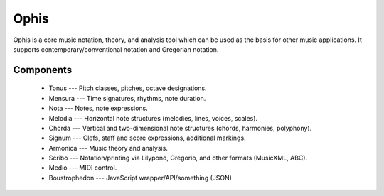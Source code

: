 .. These are the Travis-CI and Coveralls badges for your repository. Replace
   your *github_repository* and uncomment these lines by removing the leading
   two dots.

.. .. image:: https://travis-ci.org/*github_repository*.svg?branch=master
    :target: https://travis-ci.org/*github_repository*

.. .. image:: https://coveralls.io/repos/github/*github_repository*/badge.svg?branch=master
    :target: https://coveralls.io/github/*github_repository*?branch=master


Ophis
======

Ophis is a core music notation, theory, and analysis tool which can be used as the basis for other music applications. It supports contemporary/conventional notation and Gregorian notation.

Components
-----------

 - Tonus --- Pitch classes, pitches, octave designations.
 - Mensura --- Time signatures, rhythms, note duration.
 - Nota --- Notes, note expressions.
 - Melodia --- Horizontal note structures (melodies, lines, voices, scales).
 - Chorda --- Vertical and two-dimensional note structures (chords, harmonies, polyphony).
 - Signum --- Clefs, staff and score expressions, additional markings.
 - Armonica --- Music theory and analysis.
 - Scribo --- Notation/printing via Lilypond, Gregorio, and other formats (MusicXML, ABC).
 - Medio --- MIDI control.
 - Boustrophedon --- JavaScript wrapper/API/something (JSON) 
